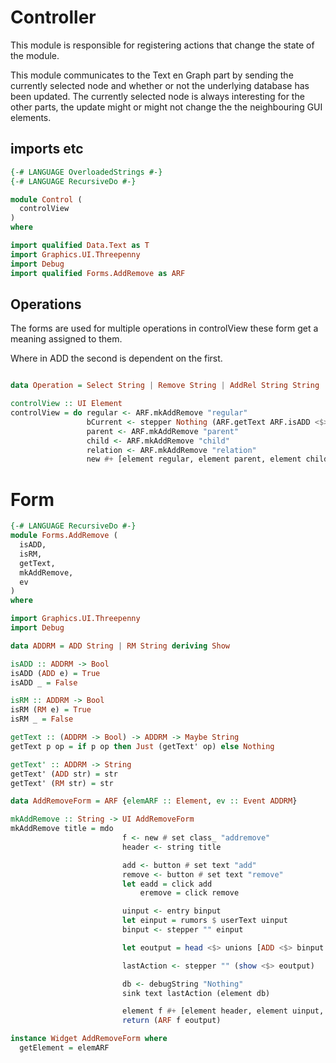 * Controller
:PROPERTIES:
:header-args: :tangle ./Control.hs :comments both
:END:

This module is responsible for registering actions that change the state of the module. 

This module communicates to the Text en Graph part by sending the currently selected node and whether or not the underlying database has been updated.
The currently selected node is always interesting for the other parts, the update might or might not change the the neighbouring GUI elements.

** imports etc
#+begin_src haskell
{-# LANGUAGE OverloadedStrings #-}
{-# LANGUAGE RecursiveDo #-}

module Control (
  controlView
)
where

import qualified Data.Text as T
import Graphics.UI.Threepenny
import Debug
import qualified Forms.AddRemove as ARF
#+end_src

** Operations
The forms are used for multiple operations in controlView these form get a meaning assigned to them.

Where in ADD the second is dependent on the first.

#+begin_src haskell

data Operation = Select String | Remove String | AddRel String String | RmRel String String deriving Show

controlView :: UI Element
controlView = do regular <- ARF.mkAddRemove "regular"
                 bCurrent <- stepper Nothing (ARF.getText ARF.isADD <$> ARF.ev regular)
                 parent <- ARF.mkAddRemove "parent"
                 child <- ARF.mkAddRemove "child"
                 relation <- ARF.mkAddRemove "relation"
                 new #+ [element regular, element parent, element child, element relation]
#+end_src

* Form

#+begin_src haskell :tangle ./Forms/AddRemove.hs :comments both
  {-# LANGUAGE RecursiveDo #-}
  module Forms.AddRemove (
    isADD,
    isRM,
    getText,
    mkAddRemove,
    ev
  )
  where

  import Graphics.UI.Threepenny
  import Debug

  data ADDRM = ADD String | RM String deriving Show

  isADD :: ADDRM -> Bool
  isADD (ADD e) = True
  isADD _ = False

  isRM :: ADDRM -> Bool
  isRM (RM e) = True
  isRM _ = False

  getText :: (ADDRM -> Bool) -> ADDRM -> Maybe String
  getText p op = if p op then Just (getText' op) else Nothing

  getText' :: ADDRM -> String
  getText' (ADD str) = str
  getText' (RM str) = str

  data AddRemoveForm = ARF {elemARF :: Element, ev :: Event ADDRM}

  mkAddRemove :: String -> UI AddRemoveForm
  mkAddRemove title = mdo 
                           f <- new # set class_ "addremove"
                           header <- string title 

                           add <- button # set text "add" 
                           remove <- button # set text "remove" 
                           let eadd = click add
                               eremove = click remove

                           uinput <- entry binput
                           let einput = rumors $ userText uinput
                           binput <- stepper "" einput 

                           let eoutput = head <$> unions [ADD <$> binput <@ eadd, RM <$> binput <@ eremove]

                           lastAction <- stepper "" (show <$> eoutput)
                         
                           db <- debugString "Nothing"
                           sink text lastAction (element db)

                           element f #+ [element header, element uinput, element add, element remove, element db]
                           return (ARF f eoutput)

  instance Widget AddRemoveForm where
    getElement = elemARF
#+end_src
